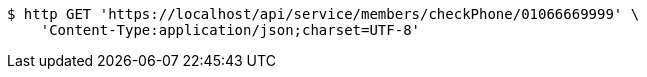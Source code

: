 [source,bash]
----
$ http GET 'https://localhost/api/service/members/checkPhone/01066669999' \
    'Content-Type:application/json;charset=UTF-8'
----